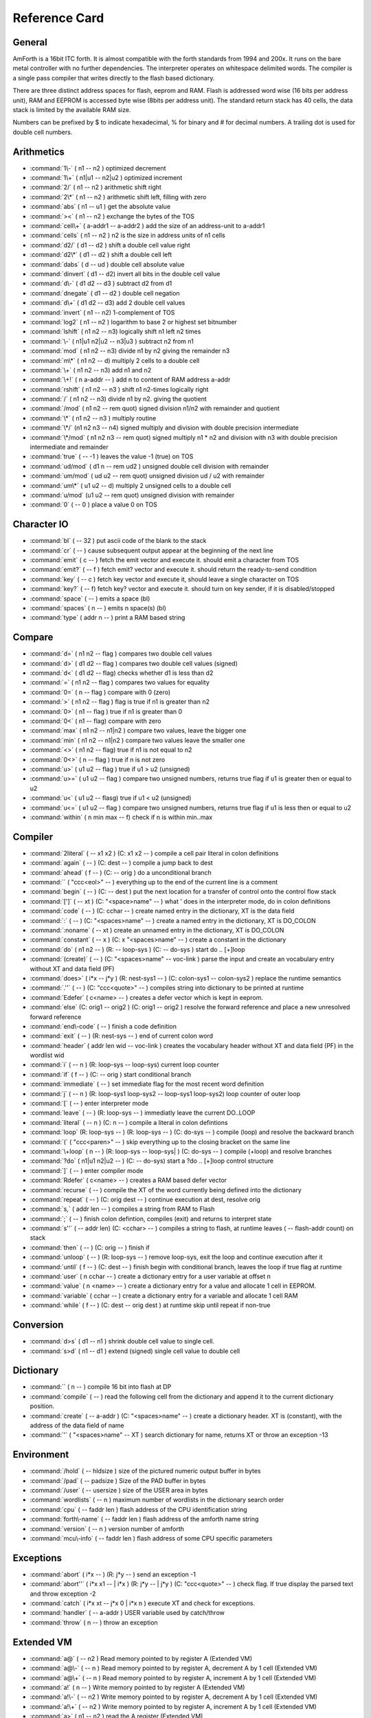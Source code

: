 .. _RefCard:

Reference Card
==============

General
-------

AmForth is a 16bit ITC forth. It is almost compatible with
the forth standards from 1994 and 200x. It runs on the
bare metal controller with no further dependencies. 
The interpreter operates on whitespace delimited words.
The compiler is a single pass compiler that writes
directly to the flash based dictionary.

There are three distinct address spaces for flash, 
eeprom and RAM. Flash is addressed word wise (16 bits 
per address unit), RAM  and EEPROM is accessed byte 
wise (8bits per address unit). The standard return stack
has 40 cells, the data stack is limited by the available
RAM size.

Numbers can be prefixed by $ to indicate hexadecimal,
% for binary and \# for decimal numbers. A trailing
dot is used for double cell numbers.

Arithmetics
-----------

* :command:`1\-`
  ( n1 -- n2 )
  optimized decrement

* :command:`1\+`
  ( n1|u1 -- n2|u2 )
  optimized increment

* :command:`2/`
  ( n1 -- n2 )
  arithmetic shift right

* :command:`2\*`
  ( n1 -- n2 )
  arithmetic shift left, filling with zero

* :command:`abs`
  ( n1 -- u1 )
  get the absolute value

* :command:`><`
  ( n1 -- n2 )
  exchange the bytes of the TOS

* :command:`cell\+`
  ( a-addr1 -- a-addr2 )
  add the size of an address-unit to a-addr1

* :command:`cells`
  ( n1 -- n2 )
  n2 is the size in address units of n1 cells

* :command:`d2/`
  ( d1 -- d2 )
  shift a double cell value right

* :command:`d2\*`
  ( d1 -- d2 )
  shift a double cell left

* :command:`dabs`
  ( d -- ud )
  double cell absolute value

* :command:`dinvert`
  ( d1 -- d2)
  invert all bits in the double cell value

* :command:`d\-`
  ( d1 d2 -- d3 )
  subtract d2 from d1 

* :command:`dnegate`
  ( d1 -- d2 )
  double cell negation

* :command:`d\+`
  ( d1 d2 -- d3)
  add 2 double cell values

* :command:`invert`
  ( n1 -- n2)
  1-complement of TOS

* :command:`log2`
  ( n1 -- n2 )
  logarithm to base 2 or highest set bitnumber

* :command:`lshift`
  ( n1 n2 -- n3)
  logically shift n1 left n2 times

* :command:`\-`
  ( n1|u1 n2|u2 -- n3|u3 )
  subtract n2 from n1

* :command:`mod`
  ( n1 n2 -- n3)
  divide n1 by n2 giving the remainder n3

* :command:`m\*`
  ( n1 n2 -- d)
  multiply 2 cells to a double cell

* :command:`\+`
  ( n1 n2 -- n3)
  add n1 and n2

* :command:`\+!`
  ( n a-addr -- )
  add n to content of RAM address a-addr

* :command:`rshift`
  ( n1 n2 -- n3 )
  shift n1 n2-times logically right

* :command:`/`
  ( n1 n2 -- n3)
  divide n1 by n2. giving the quotient

* :command:`/mod`
  ( n1 n2 -- rem quot)
  signed division n1/n2 with remainder and quotient

* :command:`\*`
  ( n1 n2 -- n3 )
  multiply routine

* :command:`\*/`
  (n1 n2 n3 -- n4)
  signed multiply and division with double precision intermediate

* :command:`\*/mod`
  ( n1 n2 n3 -- rem quot)
  signed multiply n1 * n2 and division  with n3 with double precision intermediate and remainder

* :command:`true`
  ( -- -1 )
  leaves the value -1 (true) on TOS

* :command:`ud/mod`
  ( d1 n -- rem ud2 )
  unsigned double cell division with remainder

* :command:`um/mod`
  ( ud u2 -- rem quot)
  unsigned division ud / u2 with remainder

* :command:`um\*`
  ( u1 u2 -- d)
  multiply 2 unsigned cells to a double cell

* :command:`u/mod`
  (u1 u2 -- rem quot)
  unsigned division with remainder

* :command:`0`
  ( -- 0 )
  place a value 0 on TOS




Character IO
------------

* :command:`bl`
  ( -- 32 )
  put ascii code of the blank to the stack

* :command:`cr`
  ( -- )
  cause subsequent output appear at the beginning of the next line

* :command:`emit`
  ( c -- )
  fetch the emit vector and execute it. should emit a character from TOS

* :command:`emit?`
  ( -- f )
  fetch emit? vector and execute it. should return the ready-to-send condition

* :command:`key`
  ( -- c )
  fetch key vector and execute it, should leave a single character on TOS

* :command:`key?`
  ( -- f)
  fetch key? vector and execute it. should turn on key sender, if it is disabled/stopped

* :command:`space`
  ( -- )
  emits a space (bl)

* :command:`spaces`
  ( n -- )
  emits n space(s) (bl)

* :command:`type`
  ( addr n -- )
  print a RAM based string




Compare
-------

* :command:`d=`
  ( n1 n2 -- flag )
  compares two double cell values

* :command:`d>`
  ( d1 d2 -- flag )
  compares two double cell values (signed)

* :command:`d<`
  ( d1 d2 -- flag)
  checks whether d1 is less than d2

* :command:`=`
  ( n1 n2 -- flag )
  compares two values for equality

* :command:`0=`
  ( n -- flag )
  compare with 0 (zero)

* :command:`>`
  ( n1 n2 -- flag )
  flag is true if n1 is greater than n2

* :command:`0>`
  ( n1 -- flag )
  true if n1 is greater than 0

* :command:`0<`
  ( n1 -- flag)
  compare with zero

* :command:`max`
  ( n1 n2 -- n1|n2 )
  compare two values, leave the bigger one

* :command:`min`
  ( n1 n2 -- n1|n2 )
  compare two values leave the smaller one

* :command:`<>`
  ( n1 n2 -- flag)
  true if n1 is not equal to n2

* :command:`0<>`
  ( n -- flag )
  true if n is not zero

* :command:`u>`
  ( u1 u2 -- flag )
  true if u1 > u2 (unsigned)

* :command:`u>=`
  ( u1 u2 -- flag )
  compare two unsigned numbers, returns true flag if u1 is greater then or equal to u2

* :command:`u<`
  ( u1 u2 -- flasg)
  true if u1 < u2 (unsigned)

* :command:`u<=`
  ( u1 u2 -- flag )
  compare two unsigned numbers, returns true flag if u1 is less then or equal to u2

* :command:`within`
  ( n min max -- f)
  check if n is within min..max




Compiler
--------

* :command:`2literal`
  ( -- x1 x2 )
  (C: x1 x2 -- )
  compile a cell pair literal in colon definitions

* :command:`again`
  ( -- )
  (C: dest -- )
  compile a jump back to dest

* :command:`ahead`
  ( f -- )
  (C: -- orig )
  do a unconditional branch

* :command:`\`
  ( "ccc<eol>" -- )
  everything up to the end of the current line is a comment

* :command:`begin`
  ( -- )
  (C: -- dest )
  put the next location for a transfer of control onto the control flow stack

* :command:`[']`
  ( -- xt )
  (C: "<space>name" -- )
  what ' does in the interpreter mode, do in colon definitions

* :command:`code`
  ( -- )
  (C: cchar -- )
  create named entry in the dictionary, XT is the data field

* :command:`:`
  ( -- )
  (C: "<spaces>name" -- )
  create a named entry in the dictionary, XT is DO\_COLON

* :command:`:noname`
  ( -- xt )
  create an unnamed entry in the dictionary, XT is DO\_COLON

* :command:`constant`
  ( -- x )
  (C: x "<spaces>name" -- )
  create a constant in the dictionary

* :command:`do`
  ( n1 n2 -- )
  (R: -- loop-sys )
  (C: -- do-sys )
  start do .. [+]loop

* :command:`(create)`
  ( --  )
  (C: "<spaces>name" -- voc-link )
  parse the input and create an vocabulary entry without XT and data field (PF)

* :command:`does>`
  ( i*x -- j*y )
  (R: nest-sys1 -- )
  (C: colon-sys1 -- colon-sys2 )
  replace the runtime semantics

* :command:`.''`
  ( -- )
  (C: "ccc<quote>" -- )
  compiles string into dictionary to be printed at runtime

* :command:`Edefer`
  ( c<name> -- )
  creates a defer vector which is kept in eeprom.

* :command:`else`
  (C: orig1 -- orig2 )
  (C: orig1 -- orig2 )
  resolve the forward reference and place a new unresolved forward reference

* :command:`end\-code`
  ( -- )
  finish a code definition

* :command:`exit`
  ( -- )
  (R: nest-sys -- )
  end of current colon word

* :command:`header`
  ( addr len wid -- voc-link )
  creates the vocabulary header without XT and data field (PF) in the wordlist wid

* :command:`i`
  ( -- n )
  (R: loop-sys -- loop-sys)
  current loop counter

* :command:`if`
  ( f -- )
  (C: -- orig )
  start conditional branch

* :command:`immediate`
  ( -- )
  set immediate flag for the most recent word definition

* :command:`j`
  ( -- n )
  (R: loop-sys1 loop-sys2 -- loop-sys1 loop-sys2)
  loop counter of outer loop

* :command:`[`
  ( --  )
  enter interpreter mode

* :command:`leave`
  ( -- )
  (R: loop-sys -- )
  immediatly leave the current DO..LOOP

* :command:`literal`
  ( -- n )
  (C: n -- )
  compile a literal in colon defintions

* :command:`loop`
  (R: loop-sys -- )
  (R: loop-sys -- )
  (C: do-sys -- )
  compile (loop) and resolve the backward branch

* :command:`(`
  ( "ccc<paren>" -- )
  skip everything up to the closing bracket on the same line

* :command:`\+loop`
  ( n -- )
  (R: loop-sys -- loop-sys| )
  (C: do-sys -- )
  compile (+loop) and resolve branches

* :command:`?do`
  ( n1|u1 n2|u2 -- )
  (C: -- do-sys)
  start a ?do .. [+]loop control structure

* :command:`]`
  ( --  )
  enter compiler mode

* :command:`Rdefer`
  ( c<name> -- )
  creates a RAM based defer vector

* :command:`recurse`
  ( -- )
  compile the XT of the word currently being defined into the dictionary

* :command:`repeat`
  ( --  )
  (C: orig dest -- )
  continue execution at dest, resolve orig

* :command:`s,`
  ( addr len -- )
  compiles a string from RAM to Flash

* :command:`;`
  ( -- )
  finish colon defintion, compiles (exit) and returns to interpret state 

* :command:`s''`
  ( -- addr len)
  (C: <cchar> -- )
  compiles a string to flash, at runtime leaves ( -- flash-addr count) on stack

* :command:`then`
  ( -- )
  (C: orig -- )
  finish if

* :command:`unloop`
  ( -- )
  (R: loop-sys -- )
  remove loop-sys, exit the loop and continue execution after it

* :command:`until`
  ( f -- )
  (C: dest -- )
  finish begin with conditional branch, leaves the loop if true flag at runtime

* :command:`user`
  ( n cchar -- )
  create a dictionary entry for a user variable at offset n

* :command:`value`
  ( n <name> -- )
  create a dictionary entry for a value and allocate 1 cell in EEPROM.

* :command:`variable`
  ( cchar -- )
  create a dictionary entry for a variable and allocate 1 cell RAM

* :command:`while`
  ( f -- )
  (C: dest -- orig dest )
  at runtime skip until repeat if non-true




Conversion
----------

* :command:`d>s`
  ( d1 -- n1 )
  shrink double cell value to single cell. 

* :command:`s>d`
  ( n1 -- d1 )
  extend (signed) single cell value to double cell




Dictionary
----------

* :command:``
  ( n -- )
  compile 16 bit into flash at DP

* :command:`compile`
  ( -- )
  read the following cell from the dictionary and append it to the current dictionary position.

* :command:`create`
  ( -- a-addr )
  (C: "<spaces>name" -- )
  create a dictionary header. XT is (constant), with the address of the data field of name

* :command:`'`
  ( "<spaces>name" -- XT )
  search dictionary for name, returns XT or throw an exception -13




Environment
-----------

* :command:`/hold`
  ( -- hldsize )
  size of the pictured numeric output buffer in bytes

* :command:`/pad`
  ( -- padsize )
  Size of the PAD buffer in bytes

* :command:`/user`
  ( -- usersize )
  size of the USER area in bytes

* :command:`wordlists`
  ( -- n )
  maximum number of wordlists in the dictionary search order

* :command:`cpu`
  ( -- faddr len )
  flash address of the CPU identification string

* :command:`forth\-name`
  ( -- faddr len )
  flash address of the amforth name string

* :command:`version`
  ( -- n )
  version number of amforth

* :command:`mcu\-info`
  ( -- faddr len )
  flash address of some CPU specific parameters




Exceptions
----------

* :command:`abort`
  ( i*x -- )
  (R: j*y -- )
  send an exception -1

* :command:`abort''`
  ( i*x x1 -- | i*x )
  (R: j*y -- | j*y )
  (C: "ccc<quote>" -- )
  check flag. If true display the parsed text and throw exception -2 

* :command:`catch`
  ( i*x xt -- j*x 0 | i*x n )
  execute XT and check for exceptions.

* :command:`handler`
  ( -- a-addr )
  USER variable used by catch/throw

* :command:`throw`
  ( n -- )
  throw an exception




Extended VM
-----------

* :command:`a@`
  ( -- n2 )
  Read memory pointed to by register A (Extended VM)

* :command:`a@\-`
  ( -- n )
  Read memory pointed to by register A, decrement A by 1 cell (Extended VM)

* :command:`a@\+`
  ( -- n )
  Read memory pointed to by register A, increment A by 1 cell (Extended VM)

* :command:`a!`
  ( n -- )
  Write memory pointed to by register A (Extended VM)

* :command:`a!\-`
  ( -- n2 )
  Write memory pointed to by register A, decrement A by 1 cell (Extended VM)

* :command:`a!\+`
  ( -- n2 )
  Write memory pointed to by register A, increment A by 1 cell (Extended VM)

* :command:`a>`
  ( n1 -- n2 )
  read the A register (Extended VM)

* :command:`b@`
  ( -- n2 )
  Read memory pointed to by register B (Extended VM)

* :command:`b@\-`
  ( -- n )
  Read memory pointed to by register B, decrement B by 1 cell (Extended VM)

* :command:`b@\+`
  ( -- n )
  Read memory pointed to by register B, increment B by 1 cell (Extended VM)

* :command:`b!`
  ( n -- )
  Write memory pointed to by register B (Extended VM)

* :command:`b!\-`
  ( -- n2 )
  Write memory pointed to by register B, decrement B by 1 cell (Extended VM)

* :command:`b!\+`
  ( -- n2 )
  Write memory pointed to by register B, increment B by 1 cell (Extended VM)

* :command:`b>`
  ( n1 -- n2 )
  read the B register (Extended VM)

* :command:`na@`
  ( n1 -- n2 )
  Read memory pointed to by register A plus offset (Extended VM)

* :command:`na!`
  ( n offs -- )
  Write memory pointed to by register A plus offset (Extended VM)

* :command:`nb@`
  ( n1 -- n2 )
  Read memory pointed to by register B plus offset (Extended VM)

* :command:`nb!`
  ( n offs -- )
  Write memory pointed to by register B plus offset (Extended VM)

* :command:`>a`
  ( n -- )
  Write to A register (Extended VM)

* :command:`>b`
  ( n -- )
  Write to B register (Extended VM)




Interpreter
-----------

* :command:`get\-recognizer`
  ( -- recn .. rec0 n)
  Get the current recognizer list

* :command:`rec\-find`
  ( addr len -- f )
  recognizer searching the dictionary

* :command:`rec\-intnum`
  ( addr len -- f )
  recognizer for integer numbers

* :command:`rec\-notfound`
  ( addr len --  )
  recognizer for NOT FOUND

* :command:`set\-recognizer`
  ( recn .. rec0 n -- )
  replace the recognizer list




Interrupt
---------

* :command:`int@`
  ( i -- xt )
  fetches XT from interrupt vector i

* :command:`\-int`
  ( -- sreg )
  turns off all interrupts and leaves SREG in TOS

* :command:`\+int`
  ( --  )
  turns on all interrupts

* :command:`int!`
  ( xt i -- )
  stores XT as interrupt vector i

* :command:`int\-trap`
  ( i --  )
  trigger an interrupt

* :command:`\#int`
  ( -- n )
  number of interrupt vectors (0 based)




Logic
-----

* :command:`and`
  ( n1 n2 -- n3 )
  bitwise and

* :command:`negate`
  ( n1 -- n2 )
  2-complement

* :command:`not`
  ( flag -- flag' )
  identical to 0=

* :command:`or`
  ( n1 n2 -- n3 )
  logical or

* :command:`xor`
  ( n1 n2 -- n3)
  exclusive or




MCU
---

* :command:`!@spi`
  ( n1 -- n2 )
  SPI exchange of 2 bytes, high byte first

* :command:`baud`
  ( -- v)
  returns usart baudrate settings

* :command:`bm\-clear`
  ( bitmask byte-addr --  )
  clear bits set in bitmask on byte at addr

* :command:`bm\-set`
  ( bitmask byte-addr --  )
  set bits from bitmask on byte at addr

* :command:`bm\-toggle`
  ( bitmask byte-addr --  )
  toggle bits set in bitmask on byte at addr

* :command:`rx?\-isr`
  ( -- f)
  check if unread characters are in the input queue using interrupt driver

* :command:`rx?\-poll`
  ( -- f)
  check if a character can be appended to output queue using register poll

* :command:`rx\-isr`
  ( -- c)
  get 1 character from input queue, wait if needed using interrupt driver

* :command:`rx\-poll`
  (c -- )
  wait for one character and read it from the terminal connection using register poll

* :command:`c!@spi`
  ( txbyte -- rxbyte)
  SPI exchange of 1 byte

* :command:`>usart`
  ( -- )
  initialize the user area to use the system terminal for IO

* :command:`tx?\-isr`
  ( -- f)
  check if a character can be appended to output queue.

* :command:`tx?\-poll`
  ( -- f)
  check if a character can be send using register poll

* :command:`tx\-isr`
  (c -- )
  put 1 character into output queue, wait if needed, enable UDRIE interrupt

* :command:`tx\-poll`
  (c -- )
  check availability and send one character to the terminal using register poll

* :command:`\+usart`
  ( -- )
  initialize usart

* :command:`\+usartx`
  ( -- )
  initialize the atxmega usart (ATXmega)

* :command:`wdr`
  ( -- )
  calls the MCU watch dog reset instruction

* :command:`x\-rx?\-poll`
  ( -- f)
  check if a character can read from the terminal (Poll, ATXmega)

* :command:`x\-rx\-poll`
  ( -- c)
  wait for and get one character from the terminal (Poll, ATXmega)

* :command:`x\-tx?\-poll`
  ( -- f)
  check if a character can be sent (Poll, ATXmega)

* :command:`x\-tx\-poll`
  (c -- )
  wait for the terminal becomes ready and put 1 character to it (Poll, ATXmega)




Memory
------

* :command:`c@`
  ( a-addr - c1 )
  fetch a single byte from memory mapped locations

* :command:`cmove`
  (addr-from addr-to n -- )
  copy data in RAM, from lower to higher addresses

* :command:`cmove>`
  (addr-from addr-to n -- )
  copy data in RAM from higher to lower addresses.

* :command:`c!`
  ( c a-addr -- )
  store a single byte to RAM address

* :command:`(!i\-nrww)`
  ( n f-addr -- )
  writes n to flash memory using assembly code (code to be placed in boot loader section)

* :command:`(!i\-nvm)`
  ( n f-addr -- )
  writes n to flash at f-addr using NVM (ATXmega)

* :command:`@`
  ( a-addr -- n )
  read 1 cell from RAM address

* :command:`@e`
  ( e-addr - n)
  read 1 cell from eeprom

* :command:`@e`
  ( e-addr - n)
  read 1 cell from eeprom using NVM (ATXmega)

* :command:`@i`
  ( f-addr -- n1 )
  read 1 cell from flash

* :command:`@u`
  ( a-addr -- n )
  read 1 cell from RAM address

* :command:`fill`
  ( a-addr u c -- )
  fill u bytes memory beginning at a-addr with character c

* :command:`!`
  ( n addr -- )
  write n to RAM memory at addr, low byte first

* :command:`!e`
  ( n e-addr -- )
  write n (2bytes) to eeprom address

* :command:`!e`
  ( n e-addr -- )
  write n (2bytes) to eeprom address using nvm (atxmega)

* :command:`!i`
  ( n addr -- )
  Deferred action to write a single 16bit cell to flash

* :command:`!u`
  ( n addr -- )
  write n to RAM memory at addr, low byte first




Multitasking
------------

* :command:`cas`
  ( new old addr -- f )
  Atomic Compare and Swap: store new at addr and set f to true if contents of addr is equal to old.

* :command:`pause`
  ( -- )
  Fetch pause vector and execute it. may make a context/task switch




Numeric IO
----------

* :command:`base`
  ( -- a-addr )
  location of the cell containing the number conversion radix

* :command:`bin`
  ( -- )
  set base for number conversion to 2

* :command:`d.`
  ( d -- )
  singed PNO with double cell numbers

* :command:`d.r`
  ( d w -- )
  singed PNO with double cell numbers, right aligned in width w

* :command:`decimal`
  ( -- )
  set base for numeric conversion to 10

* :command:`digit?`
  ( c -- (number|)
  tries to convert a character to a number, set flag accordingly

* :command:`.`
  ( n -- )
  singed PNO with single cell numbers

* :command:`.r`
  ( n w -- )
  singed PNO with single cell numbers, right aligned in width w

* :command:`hex`
  ( -- )
  set base for number conversion to 16

* :command:`hld`
  ( -- addr )
  pointer to current write position in the Pictured Numeric Output buffer

* :command:`hold`
  ( c -- )
  prepend character to pictured numeric output buffer

* :command:`<\#`
  ( -- )
  initialize the pictured numeric output conversion process

* :command:`number`
  (addr len -- [n|d size] f)
  convert a string at addr to a number

* :command:`\#`
  ( d1 -- d2 )
  pictured numeric output: convert one digit

* :command:`\#>`
  ( d1 -- addr count )
  Pictured Numeric Output: convert PNO buffer into an string

* :command:`\#s`
  ( d -- 0 )
  pictured numeric output: convert all digits until 0 (zero) is reached

* :command:`sign`
  ( n -- )
  place a - in HLD if n is negative

* :command:`>number`
  ( ud1 c-addr1 u1 -- ud2 c-addr2 u2 )
  convert a string to a number  c-addr2/u2 is the unconverted string

* :command:`ud.`
  ( ud -- )
  unsigned PNO with double cell numbers

* :command:`ud.r`
  ( ud w -- )
  unsigned PNO with double cell numbers, right aligned in width w

* :command:`u.`
  ( u -- )
  unsigned PNO with single cell numbers

* :command:`u.r`
  ( u w -- )
  unsigned PNO with single cells numbers, right aligned in width w

* :command:`u0.r`
  ( ud n -- )
  Print n digits, fill in preceeding zeros if needed




Search Order
------------

* :command:`also`
  ( -- )
  Duplicate first entry in the current search order list

* :command:`definitions`
  ( -- )
  Make the compilation word list the same as the current first word list in the search order.

* :command:`forth`
  ( -- )
  replace the search order list with the system default list

* :command:`forth\-wordlist`
  ( -- wid )
  get the system default word list

* :command:`get\-current`
  ( -- wid)
  get the wid of the current compilation word list

* :command:`get\-order`
  ( -- widn .. wid0 n)
  Get the current search order word list

* :command:`only`
  ( -- )
  replace the order list with the system default list

* :command:`order`
  ( -- )
  print the wids of the current word list and the search order

* :command:`previous`
  ( -- )
  remove the first entry in the search order list

* :command:`search\-wordlist`
  ( c-addr len wid -- [ 0 ] | [ xt [-1|1]] )
  searches the word list wid for the word at c-addr/len

* :command:`set\-current`
  ( wid -- )
  set current word list to the given word list wid

* :command:`set\-order`
  ( widn .. wid0 n -- )
  replace the search order list

* :command:`wordlist`
  ( -- wid )
  create a new, empty wordlist




Stack
-----

* :command:`2r>`
  ( -- x1 x2 )
  (R: x1 x2 --)
  move DTOR to TOS

* :command:`2swap`
  ( x1 x2 x3 x4 -- x3 x4 x1 x2 )
  Exchange the two top cell pairs

* :command:`2>r`
  ( x1 x2 -- )
  (R: -- x1 x2)
  move DTOS to TOR

* :command:`depth`
  ( -- n )
  number of single-cell values contained in the data stack before n was placed on the stack.

* :command:`drop`
  ( n -- )
  drop TOS

* :command:`dup`
  ( n -- n n )
  duplicate TOS

* :command:`nip`
  ( n1 n2 -- n2 )
  Remove Second of Stack

* :command:`nr>`
  ( xn .. x0 n -- )
  (R: -- xn .. x0 n)
  move n items from data stack to return stack

* :command:`n>r`
  ( xn .. x0 n -- )
  (R: -- xn .. x0 n)
  move n items from data stack to return stack

* :command:`over`
  ( x1 x2 -- x1 x2 x1 )
  Place a copy of x1 on top of the stack

* :command:`pick`
  ( xu ... x1 x0 u -- xu ... x1 x0 xu )
  access the stack as an array and fetch the u-th element as new TOS

* :command:`?dup`
  ( n1 -- [ n1 n1 ] | 0)
  duplicate TOS if non-zero

* :command:`rot`
  ( n1 n2 n3 -- n2 n3 n1)
  rotate the three top level cells

* :command:`rp0`
  ( -- addr)
  start address of return stack

* :command:`rp@`
  (  -- n)
  current return stack pointer address

* :command:`rp!`
  ( addr  -- )
  (R: -- x*y)
  set return stack pointer

* :command:`r@`
  ( -- n)
  (R: n -- n )
  fetch content of TOR

* :command:`r>`
  ( -- n )
  (R: n --)
  move TOR to TOS

* :command:`sp`
  ( -- addr)
  address of user variable to store top-of-stack for inactive tasks

* :command:`sp0`
  ( -- addr)
  start address of the data stack

* :command:`sp@`
  (  -- addr )
  current data stack pointer

* :command:`sp!`
  ( addr -- i*x)
  set data stack pointer to addr

* :command:`swap`
  ( n1 n2 -- n2 n1)
  swaps the two top level stack cells

* :command:`>r`
  ( n -- )
  (R: -- n)
  move TOS to TOR




String
------

* :command:`compare`
  ( r-addr r-len f-addr f-len --  f)
  compares two strings in RAM

* :command:`count`
  ( c-addr1 -- c-addr2 len)
  convert addr of counted string to address of the first characater and length of the string

* :command:`cscan`
  ( addr1 n1 c -- addr1 n2 )
  Scan string at addr1/n1 for the first occurance of c, leaving addr1/n2, char at n2 is first non-c character

* :command:`cskip`
  ( addr1 n1 c -- addr2 n2 )
  skips leading occurancies in string at addr1/n1 leaving addr2/n2 pointing to the 1st non-c character

* :command:`parse`
  ( char "ccc<char>" -- c-addr u )
  in input buffer parse ccc delimited string by the delimiter char.

* :command:`parse\-name`
  ( "<name>" -- c-addr u )
  In the SOURCE buffer parse whitespace delimited string. Returns string address within SOURCE.

* :command:`place`
  ( addr1 len1 addr2 -- )
  copy string as counted string

* :command:`/string`
  ( addr1 u1 n -- addr2 u2 )
  adjust string from addr1 to addr1+n, reduce length from u1 to u2 by n

* :command:`sliteral`
  (C: addr len -- )
  (C: addr len -- )
  compiles a string to flash, at runtime leaves ( -- flash-addr count) on stack

* :command:`tolower`
  ( C --  c)
  if C is an uppercase letter convert it to lowercase

* :command:`toupper`
  ( c -- C )
  if c is a lowercase letter convert it to uppercase




System
------

* :command:`accept`
  ( addr +n1 -- +n2 )
  receive a string of at most n1 characters at addr until n2 characters are reveived or cr/lf detected.

* :command:`allot`
  ( n -- )
  allocate or release memory in RAM

* :command:`built`
  ( -- )
  (R: -- )
  prints the date and time the hex file was generated

* :command:`cold`
  ( -- )
  start up amforth.

* :command:`defer@`
  ( xt1 -- xt2 )
  returns the XT associated with the given XT

* :command:`defer!`
  ( xt1 xt2 -- )
  stores xt1 as the xt to be executed when xt2 is called

* :command:`(value)`
  ( -- n )
  runtime of value

* :command:`execute`
  ( xt -- )
  execute XT

* :command:`f\_cpu`
  ( -- d )
  put the cpu frequency in Hz on stack

* :command:`interpret`
  ( -- )
  (R: i*x - j*x )
  interpret input word by word.

* :command:`is`
  ( xt1 c<char> -- )
  stores xt into defer or compiles code to do so at runtime

* :command:`?execute`
  ( xt|0 -- )
  execute XT if non-zero

* :command:`quit`
  ( -- )
  main loop of amforth. accept - interpret in an endless loop

* :command:`refill`
  ( -- f )
  refills the input buffer

* :command:`refill\-tib`
  ( -- f )
  refills the input buffer

* :command:`source`
  ( -- addr n )
  address and current length of the input buffer

* :command:`source\-tib`
  ( -- addr n )
  address and current length of the input buffer

* :command:`warm`
  ( nx* -- )
  (R: ny* -- )
  initialize amforth further. executes turnkey operation and go to quit




System Value
------------

* :command:`dp`
  ( -- f-addr )
  address of the next free dictionary cell

* :command:`edp`
  ( -- e-addr )
  address of the next free address in eeprom

* :command:`ee\-user`
  ( -- v)
  address of the default user area content in eeprom

* :command:`environment`
  ( -- wid)
  word list identifier of the environmental search list

* :command:`here`
  ( -- addr )
  address of the next free data space (RAM) cell

* :command:`turnkey`
  ( -- n*y )
  Deferred action during startup/reset




System Variable
---------------

* :command:`>in`
  ( -- a-addr )
  pointer to current read position in input buffer

* :command:`latest`
  ( -- addr )
  system LATEST

* :command:`\#tib`
  ( -- addr )
  variable holding the number of characters in TIB

* :command:`pad`
  ( -- a-addr )
  Address of the temporary scratch buffer.

* :command:`state`
  ( -- addr )
  system state

* :command:`tib`
  ( -- addr )
  terminal input buffer address

* :command:`up@`
  ( -- addr )
  get user area pointer

* :command:`up!`
  ( addr -- )
  set user area pointer




Time
----

* :command:`1ms`
  ( -- )
  busy waits (almost) exactly 1 millisecond

* :command:`ms`
  ( n -- )
  busy waits the specified amount of milliseconds




Tools
-----

* :command:`[char]`
  ( -- c )
  (C: "<space>name" -- )
  skip leading space delimites, place the first character of the word on the stack

* :command:`[compile]`
  ( -- c )
  (C: "<space>name" -- )
  skip leading space delimites, place the first COMPILEacter of the word on the stack

* :command:`char`
  ( "<spaces>name" -- c )
  copy the first character of the next word onto the stack

* :command:`.s`
  ( -- )
  stack dump

* :command:`ee>ram`
  ( e-addr r-addr len -- )
  copy len cells from eeprom to ram

* :command:`@e[]`
  ( ee-addr -- itemn .. item0 n)
  Get an array from EEPROM

* :command:`find`
  ( addr --  addr 0 | xt -1 | xt 1 )
  search wordlists for entry taken as counted string from addr

* :command:`find\-name`
  ( addr len --  0 | xt -1 | xt 1 )
  search wordlists for the name from string addr/len

* :command:`icompare`
  ( r-addr r-len f-addr f-len --  f)
  compares string in RAM with string in flash

* :command:`icount`
  ( addr -- addr+1 n )
  get count information out of a counted string in flash

* :command:`init\-user`
  ( -- )
  setup the default user area from eeprom

* :command:`itype`
  ( addr n --  )
  reads string from flash and prints it

* :command:`noop`
  ( -- )
  do nothing

* :command:`?stack`
  ( --  )
  check stack underflow, throw exception -4

* :command:`show\-wordlist`
  ( wid -- )
  prints the name of the words in a wordlist

* :command:`!e[]`
  ( recn .. rec0 n ee-addr -- )
  Write a list to EEPROM

* :command:`to`
  ( n <name> -- )
  store the TOS to the named value (eeprom cell)

* :command:`unused`
  ( -- n )
  Amount of available RAM (incl. PAD)

* :command:`ver`
  ( -- )
  print the version string

* :command:`word`
  ( c -- addr )
  skip leading delimiter character and parse SOURCE until the next delimiter. copy the word to HERE

* :command:`words`
  ( -- )
  prints a list of all (visible) words in the dictionary



